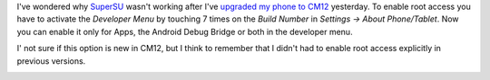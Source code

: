 .. title: Root access in Cyanogenmod 12
.. slug: root-access-in-cyanogenmod-12
.. date: 2015-01-08 11:50:41 UTC+01:00
.. tags: cm12, cyanogenmod, root, android
.. link: 
.. description: How to enable root access in Cyanogenmod 12.
.. type: text

I've wondered why `SuperSU <https://play.google.com/store/apps/details?id=eu.chainfire.supersu&hl=de>`_ wasn't working after I've `upgraded my phone to CM12 </posts/installing-cyanogenmod-12-android-l-on-htc-one-s-ville/>`_ yesterday. To enable root access you have to activate the *Developer Menu* by touching 7 times on the *Build Number* in *Settings → About Phone/Tablet*. Now you can enable it only for Apps, the Android Debug Bridge or both in the developer menu.

I' not sure if this option is new in CM12, but I think to remember that I didn't had to enable root access explicitly in previous versions.

.. image:: /imgs/cm12-root_access.png
